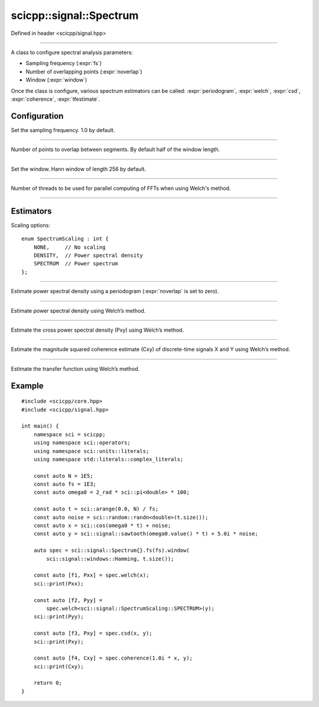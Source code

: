 .. _signal_Spectrum:

scicpp::signal::Spectrum
====================================

Defined in header <scicpp/signal.hpp>

--------------------------------------

.. class:: template<typename T = double>  Spectrum

A class to configure spectral analysis parameters:

- Sampling frequency (:expr:`fs`)
- Number of overlapping points (:expr:`noverlap`)
- Window (:expr:`window`)

Once the class is configure, various spectrum estimators can be called:
:expr:`periodogram`, :expr:`welch`, :expr:`csd`, :expr:`coherence`, :expr:`tfestimate`. 

Configuration
-------------------------

.. function:: fs(T fs)

Set the sampling frequency. 1.0 by default.

--------------------------------------

.. function:: noverlap(signed_size_t noverlap)

Number of points to overlap between segments.
By default half of the window length.

--------------------------------------

.. function:: window(const std::vector<T> &window)

.. function:: window(std::vector<T> &&window)

.. function:: window(windows::Window win, std::size_t N)

Set the window. Hann window of length 256 by default.

--------------------------------------

.. function:: nthreads(std::size_t nthreads)

Number of threads to be used for parallel computing of FFTs
when using Welch's method.

--------------------------------------

Estimators
-------------------------

Scaling options::

    enum SpectrumScaling : int {
        NONE,     // No scaling
        DENSITY,  // Power spectral density
        SPECTRUM  // Power spectrum
    };

-------------------------------------

.. _signal_Spectrum_periodogram:

.. function:: template <SpectrumScaling scaling = DENSITY, typename Array> \
              auto periodogram(const Array &x)

Estimate power spectral density using a periodogram
(:expr:`noverlap` is set to zero).

-------------------------------------

.. _signal_Spectrum_welch:

.. function:: template <SpectrumScaling scaling = DENSITY, typename Array> \
              auto welch(const Array &x)

Estimate power spectral density using Welch’s method.

-------------------------------------

.. _signal_Spectrum_csd:

.. function:: template <SpectrumScaling scaling = DENSITY, \
                        typename Array1, \
                        typename Array2> \
              auto csd(const Array1 &x, const Array2 &y)

Estimate the cross power spectral density (Pxy) using Welch’s method.

-------------------------------------

.. _signal_Spectrum_coherence:

.. function:: template <typename Array1, typename Array2> \
              auto coherence(const Array1 &x, const Array2 &y)

Estimate the magnitude squared coherence estimate (Cxy) of discrete-time signals X and Y using Welch’s method.

-------------------------------------

.. _signal_Spectrum_tfestimate:

.. function:: template <typename Array1, typename Array2> \
              auto tfestimate(const Array1 &x, const Array2 &y)

Estimate the transfer function using Welch’s method.

Example
-------------------------

::

    #include <scicpp/core.hpp>
    #include <scicpp/signal.hpp>

    int main() {
        namespace sci = scicpp;
        using namespace sci::operators;
        using namespace sci::units::literals;
        using namespace std::literals::complex_literals;

        const auto N = 1E5;
        const auto fs = 1E3;
        const auto omega0 = 2_rad * sci::pi<double> * 100;

        const auto t = sci::arange(0.0, N) / fs;
        const auto noise = sci::random::randn<double>(t.size());
        const auto x = sci::cos(omega0 * t) + noise;
        const auto y = sci::signal::sawtooth(omega0.value() * t) + 5.0i * noise;

        auto spec = sci::signal::Spectrum{}.fs(fs).window(
            sci::signal::windows::Hamming, t.size());

        const auto [f1, Pxx] = spec.welch(x);
        sci::print(Pxx);

        const auto [f2, Pyy] =
            spec.welch<sci::signal::SpectrumScaling::SPECTRUM>(y);
        sci::print(Pyy);

        const auto [f3, Pxy] = spec.csd(x, y);
        sci::print(Pxy);

        const auto [f4, Cxy] = spec.coherence(1.0i * x, y);
        sci::print(Cxy);

        return 0;
    }